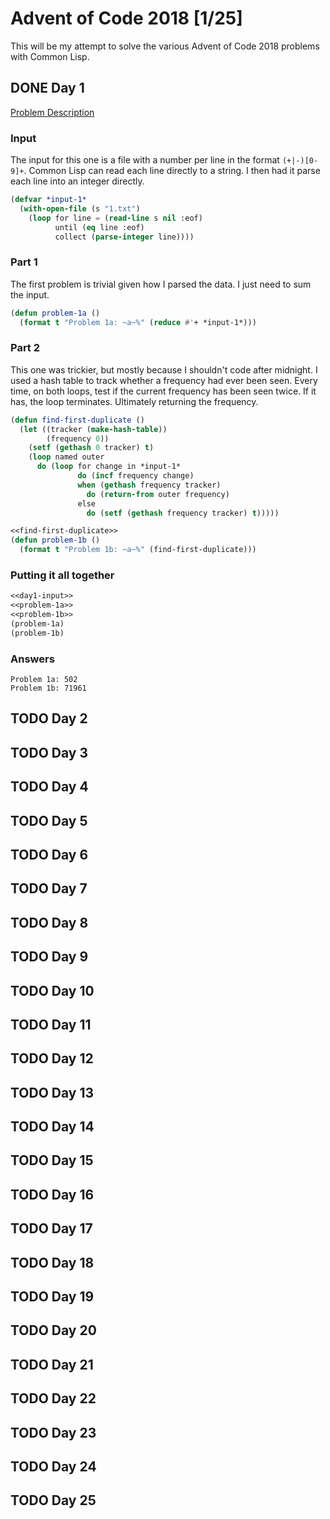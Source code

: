 #+STARTUP: indent
#+OPTIONS: toc:nil num:nil
* Advent of Code 2018 [1/25]
This will be my attempt to solve the various Advent of Code 2018
problems with Common Lisp.
** DONE Day 1
[[https://adventofcode.com/2018/day/1][Problem Description]]
*** Input
The input for this one is a file with a number per line in the format
=(+|-)[0-9]+=. Common Lisp can read each line directly to a string. I
then had it parse each line into an integer directly.
#+NAME: day1-input
#+BEGIN_SRC lisp
  (defvar *input-1*
    (with-open-file (s "1.txt")
      (loop for line = (read-line s nil :eof)
            until (eq line :eof)
            collect (parse-integer line))))
#+END_SRC
*** Part 1
The first problem is trivial given how I parsed the data. I just need
to sum the input.
#+NAME: problem-1a
#+BEGIN_SRC lisp
  (defun problem-1a ()
    (format t "Problem 1a: ~a~%" (reduce #'+ *input-1*)))
#+END_SRC
*** Part 2
This one was trickier, but mostly because I shouldn't code after
midnight. I used a hash table to track whether a frequency had ever
been seen. Every time, on both loops, test if the current frequency
has been seen twice. If it has, the loop terminates. Ultimately
returning the frequency.
#+NAME: find-first-duplicate
#+BEGIN_SRC lisp
  (defun find-first-duplicate ()
    (let ((tracker (make-hash-table))
          (frequency 0))
      (setf (gethash 0 tracker) t)
      (loop named outer
        do (loop for change in *input-1*
                 do (incf frequency change)
                 when (gethash frequency tracker)
                   do (return-from outer frequency)
                 else
                   do (setf (gethash frequency tracker) t)))))
#+END_SRC

#+NAME: problem-1b
#+BEGIN_SRC lisp :noweb yes
  <<find-first-duplicate>>
  (defun problem-1b ()
    (format t "Problem 1b: ~a~%" (find-first-duplicate)))
#+END_SRC
*** Putting it all together 
#+NAME: day1
#+BEGIN_SRC lisp :noweb no-export :results output :tangle day1.lisp :exports both
  <<day1-input>>
  <<problem-1a>>
  <<problem-1b>>
  (problem-1a)
  (problem-1b)
#+END_SRC
*** Answers
#+RESULTS: day1
: Problem 1a: 502
: Problem 1b: 71961
** TODO Day 2
** TODO Day 3
** TODO Day 4
** TODO Day 5
** TODO Day 6
** TODO Day 7
** TODO Day 8
** TODO Day 9
** TODO Day 10
** TODO Day 11
** TODO Day 12
** TODO Day 13
** TODO Day 14
** TODO Day 15
** TODO Day 16
** TODO Day 17
** TODO Day 18
** TODO Day 19
** TODO Day 20
** TODO Day 21
** TODO Day 22
** TODO Day 23
** TODO Day 24
** TODO Day 25


